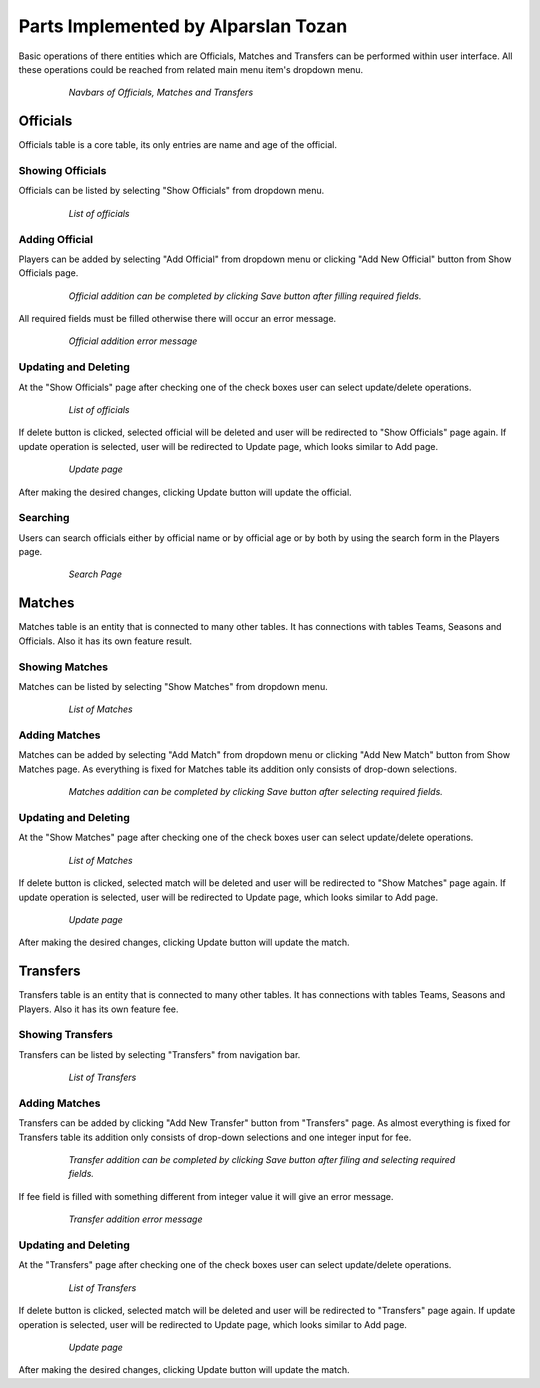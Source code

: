 Parts Implemented by Alparslan Tozan
====================================

Basic operations of there entities which are Officials, Matches and Transfers can be performed within user interface. All these operations could be reached from related main menu item's dropdown menu.

   .. figure:: images/member1/omt_nav.png
      :scale: 100 %

      *Navbars of Officials, Matches and Transfers*

Officials
---------

Officials table is a core table, its only entries are name and age of the official.

Showing Officials
^^^^^^^^^^^^^^^^^

Officials can be listed by selecting "Show Officials" from dropdown menu.

   .. figure:: images/member1/show_officials.png
      :scale: 100 %

      *List of officials*

Adding Official
^^^^^^^^^^^^^^^

Players can be added by selecting "Add Official" from dropdown menu or clicking "Add New Official" button from Show Officials page.

   .. figure:: images/member1/add_officials.png
      :scale: 100 %

      *Official addition can be completed by clicking Save button after filling required fields.*


All required fields must be filled otherwise there will occur an error message.

   .. figure:: images/member1/add_officials2.png
      :scale: 100 %

      *Official addition error message*

Updating and Deleting
^^^^^^^^^^^^^^^^^^^^^

At the "Show Officials" page after checking one of the check boxes user can select update/delete operations.

   .. figure:: images/member1/show_officials.png
      :scale: 100 %

      *List of officials*

If delete button is clicked, selected official will be deleted and user will be redirected to "Show Officials" page again.
If update operation is selected, user will be redirected to Update page, which looks similar to Add page.

   .. figure:: images/member1/update_officials.png
      :scale: 100 %

      *Update page*

After making the desired changes, clicking Update button will update the official.

Searching
^^^^^^^^^

Users can search officials either by official name or by official age or by both by using the search form in the Players page.

   .. figure:: images/member1/officials_search.png
      :scale: 100 %

      *Search Page*

Matches
-------

Matches table is an entity that is connected to many other tables. It has connections with tables Teams, Seasons and Officials. Also it has its own feature result.

Showing Matches
^^^^^^^^^^^^^^^

Matches can be listed by selecting "Show Matches" from dropdown menu.

   .. figure:: images/member1/show_matches.png
      :scale: 100 %

      *List of Matches*

Adding Matches
^^^^^^^^^^^^^^

Matches can be added by selecting "Add Match" from dropdown menu or clicking "Add New Match" button from Show Matches page.
As everything is fixed for Matches table its addition only consists of drop-down selections.

   .. figure:: images/member1/add_matches.png
      :scale: 100 %

      *Matches addition can be completed by clicking Save button after selecting required fields.*

Updating and Deleting
^^^^^^^^^^^^^^^^^^^^^

At the "Show Matches" page after checking one of the check boxes user can select update/delete operations.

   .. figure:: images/member1/show_matches.png
      :scale: 100 %

      *List of Matches*

If delete button is clicked, selected match will be deleted and user will be redirected to "Show Matches" page again.
If update operation is selected, user will be redirected to Update page, which looks similar to Add page.

   .. figure:: images/member1/update_matches.png
      :scale: 100 %

      *Update page*

After making the desired changes, clicking Update button will update the match.

Transfers
---------
Transfers table is an entity that is connected to many other tables. It has connections with tables Teams, Seasons and Players. Also it has its own feature fee.

Showing Transfers
^^^^^^^^^^^^^^^^^

Transfers can be listed by selecting "Transfers" from navigation bar.

   .. figure:: images/member1/show_transfers.png
      :scale: 100 %

      *List of Transfers*

Adding Matches
^^^^^^^^^^^^^^

Transfers can be added by clicking "Add New Transfer" button from "Transfers" page.
As almost everything is fixed for Transfers table its addition only consists of drop-down selections and one integer input for fee.

   .. figure:: images/member1/add_transfers.png
      :scale: 100 %

      *Transfer addition can be completed by clicking Save button after filing and selecting required fields.*

If fee field is filled with something different from integer value it will give an error message.

   .. figure:: images/member1/add_transfers2.png
      :scale: 100 %

      *Transfer addition error message*


Updating and Deleting
^^^^^^^^^^^^^^^^^^^^^

At the "Transfers" page after checking one of the check boxes user can select update/delete operations.

   .. figure:: images/member1/show_transfers.png
      :scale: 100 %

      *List of Transfers*

If delete button is clicked, selected match will be deleted and user will be redirected to "Transfers" page again.
If update operation is selected, user will be redirected to Update page, which looks similar to Add page.

   .. figure:: images/member1/update_transfers.png
      :scale: 100 %

      *Update page*

After making the desired changes, clicking Update button will update the match.